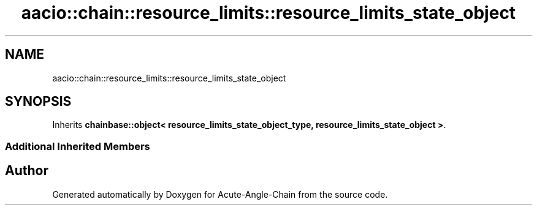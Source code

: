 .TH "aacio::chain::resource_limits::resource_limits_state_object" 3 "Sun Jun 3 2018" "Acute-Angle-Chain" \" -*- nroff -*-
.ad l
.nh
.SH NAME
aacio::chain::resource_limits::resource_limits_state_object
.SH SYNOPSIS
.br
.PP
.PP
Inherits \fBchainbase::object< resource_limits_state_object_type, resource_limits_state_object >\fP\&.
.SS "Additional Inherited Members"


.SH "Author"
.PP 
Generated automatically by Doxygen for Acute-Angle-Chain from the source code\&.
